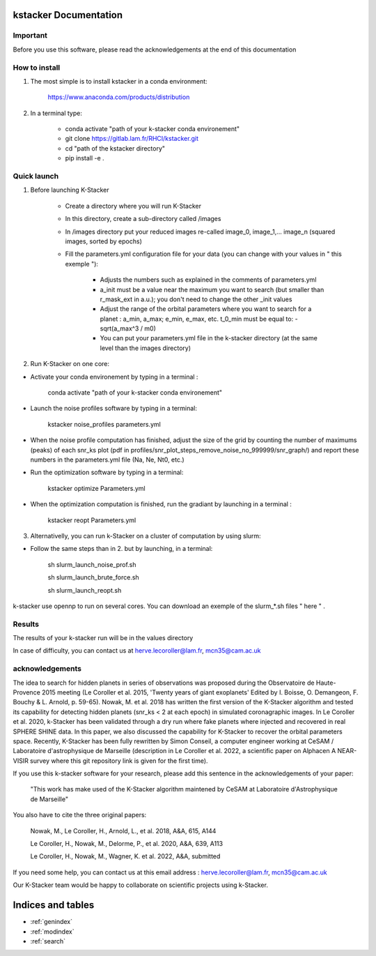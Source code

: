kstacker Documentation
======================

Important
---------

Before you use this software, please read the acknowledgements at the end of this documentation

How to install
--------------

1) The most simple is to install kstacker in a conda environment:

        https://www.anaconda.com/products/distribution

2) In a terminal type:

    - conda activate "path of your k-stacker conda environement"

    - git clone https://gitlab.lam.fr/RHCI/kstacker.git

    - cd "path of the kstacker directory"

    - pip install -e .

Quick launch
------------

1) Before launching K-Stacker

    - Create a directory where you will run K-Stacker
    - In this directory, create a sub-directory called /images
    - In /images directory put your reduced images re-called image_0, image_1,... image_n (squared images, sorted by epochs)
    - Fill the parameters.yml configuration file for your data (you can change with your values in " this exemple "):

        * Adjusts the numbers such as explained in the comments of parameters.yml
        * a_init must be a value near the maximum you want to search (but smaller than r_mask_ext in a.u.); you don't need to change the other _init values
        * Adjust the range of the orbital parameters where you want to search for a planet : a_min, a_max; e_min, e_max, etc. t_0_min must be equal to: - sqrt(a_max^3 / m0)
        * You can put your parameters.yml file in the k-stacker directory (at the same level than the images directory)

2) Run K-Stacker on one core:

- Activate your conda environement by typing in a terminal :

            conda activate "path of your k-stacker conda environement"

- Launch the noise profiles software by typing in a terminal:

            kstacker noise_profiles parameters.yml

- When the noise profile computation has finished, adjust the size of the grid by counting the number of maximums (peaks) of each snr_ks plot (pdf in profiles/snr_plot_steps_remove_noise_no_999999/snr_graph/) and report these numbers in the parameters.yml file (Na, Ne, Nt0, etc.)

- Run the optimization software by typing in a terminal:

            kstacker optimize Parameters.yml

- When the optimization computation is finished, run the gradiant by launching in a terminal :

            kstacker reopt Parameters.yml

3) Alternativelly, you can run k-Stacker on a cluster of computation by using slurm:

- Follow the same steps than in 2. but by launching, in a terminal:

    sh slurm_launch_noise_prof.sh

    sh slurm_launch_brute_force.sh

    sh slurm_launch_reopt.sh

k-stacker use opennp to run on several cores. You can download an exemple of the slurm_*.sh files " here " .

Results
-------

The results of your k-stacker run will be in the values directory

In case of difficulty, you can contact us at herve.lecoroller@lam.fr, mcn35@cam.ac.uk

acknowledgements
----------------

The idea to search for hidden planets in series of observations was proposed during the Observatoire de Haute-Provence 2015
meeting (Le Coroller et al. 2015, 'Twenty years of giant exoplanets' Edited by I. Boisse, O. Demangeon, F. Bouchy & L. Arnold, p. 59-65). Nowak, M. et al. 2018 has written the first version of the K-Stacker algorithm and tested its capability for detecting hidden planets (snr_ks < 2 at each epoch) in simulated coronagraphic images. In Le Coroller et al. 2020, k-Stacker has been validated through a dry run where fake planets where injected and recovered in real SPHERE SHINE data. In this paper, we also discussed the capability for K-Stacker to recover the orbital parameters space. Recently, K-Stacker has been fully rewritten by Simon Conseil, a computer engineer working at CeSAM / Laboratoire d'astrophysique de Marseille (description in Le Coroller et al. 2022, a scientific paper on Alphacen A NEAR-VISIR survey where this git repository link is given for the first time).

If you use this k-stacker software for your research, please add this sentence in the acknowledgements of your paper:

      "This work has make used of the K-Stacker algorithm maintened by CeSAM at Laboratoire d'Astrophysique de Marseille"

You also have to cite the three original papers:

         Nowak, M., Le Coroller, H., Arnold, L., et al. 2018, A&A, 615, A144

         Le Coroller, H., Nowak, M., Delorme, P., et al. 2020, A&A, 639, A113

         Le Coroller, H., Nowak, M., Wagner, K. et al. 2022, A&A, submitted


If you need some help, you can contact us at this email address : herve.lecoroller@lam.fr, mcn35@cam.ac.uk

Our K-Stacker team would be happy to collaborate on scientific projects using k-Stacker.

Indices and tables
==================

* :ref:`genindex`
* :ref:`modindex`
* :ref:`search`
